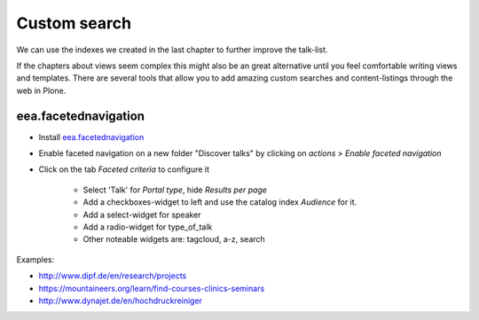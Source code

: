 Custom search
=============

We can use the indexes we created in the last chapter to further improve the talk-list.

If the chapters about views seem complex this might also be an great alternative until you feel comfortable writing views and templates. There are several tools that allow you to add amazing custom searches and content-listings through the web in Plone.

eea.facetednavigation
---------------------

* Install `eea.facetednavigation <http://pypi.python.org/pypi/eea.facetednavigation/>`_
* Enable faceted navigation on a new folder "Discover talks" by clicking on *actions* > *Enable faceted navigation*
* Click on the tab *Faceted criteria* to configure it

    * Select 'Talk' for *Portal type*, hide *Results per page*
    * Add a checkboxes-widget to left and use the catalog index *Audience* for it.
    * Add a select-widget for speaker
    * Add a radio-widget for type_of_talk
    * Other noteable widgets are: tagcloud, a-z, search

Examples:

* http://www.dipf.de/en/research/projects
* https://mountaineers.org/learn/find-courses-clinics-seminars
* http://www.dynajet.de/en/hochdruckreiniger

.. TODO: add custom eea-view using dates

.. seealso::

    We use our new catalog indexes to provide the date for the widgets and search the results. For other use-cases we could also use either the built-in vocabularies (https://pypi.python.org/pypi/plone.app.vocabularies) or custom vocabularies for this.

    * Custom vocabularies ttw using `Products.ATVocabularyManager <https://pypi.python.org/pypi/Products.ATVocabularyManager>`_
    * Programming using Vocabularies: http://docs.plone.org/external/plone.app.dexterity/docs/advanced/vocabularies.html
